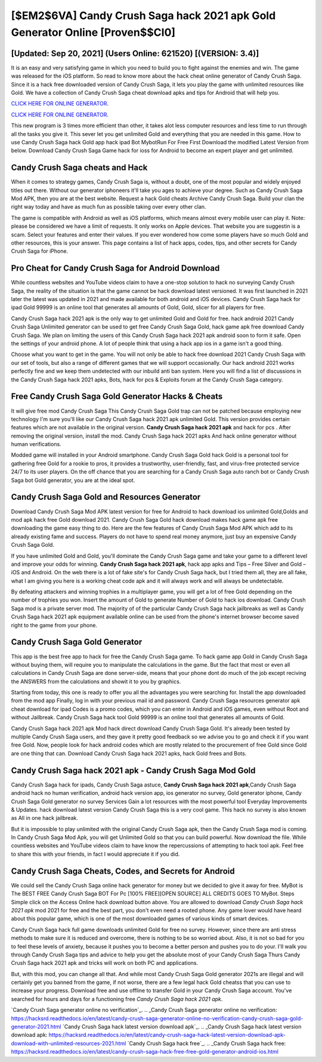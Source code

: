 [$EM2$6VA] Candy Crush Saga hack 2021 apk Gold Generator Online [Proven$$CI0]
=========

[Updated: Sep 20, 2021] (Users Online: 621520) [(VERSION: 3.4)]
---------

It is an easy and very satisfying game in which you need to build you to fight against the enemies and win. The game was released for the iOS platform. So read to know more about the hack cheat online generator of Candy Crush Saga.  Since it is a hack free downloaded version of Candy Crush Saga, it lets you play the game with unlimited resources like Gold.  We have a collection of Candy Crush Saga cheat download apks and tips for Android that will help you.

`CLICK HERE FOR ONLINE GENERATOR`_.

.. _CLICK HERE FOR ONLINE GENERATOR: http://realdld.xyz/23cb707

`CLICK HERE FOR ONLINE GENERATOR`_.

.. _CLICK HERE FOR ONLINE GENERATOR: http://realdld.xyz/23cb707

This new program is 3 times more efficient than other, it takes alot less computer resources and less time to run through all the tasks you give it. This sever let you get unlimited Gold and everything that you are needed in this game.  How to use Candy Crush Saga hack Gold app hack ipad Bot MybotRun For Free First Download the modified Latest Version from below.  Download Candy Crush Saga Game hack for ioss for Android to become an expert player and get unlimited.

Candy Crush Saga cheats and Hack
---------

When it comes to strategy games, Candy Crush Saga is, without a doubt, one of the most popular and widely enjoyed titles out there.  Without our generator iphoneers it'll take you ages to achieve your degree.  Such as Candy Crush Saga Mod APK, then you are at the best website.  Request a hack Gold cheats Archive Candy Crush Saga.  Build your clan the right way today and have as much fun as possible taking over every other clan.

The game is compatible with Android as well as iOS platforms, which means almost every mobile user can play it.  Note: please be considered we have a limit of requests. It only works on Apple devices. That website you are suggestin is a scam. Select your features and enter their values. If you ever wondered how come some players have so much Gold and other resources, this is your answer.  This page contains a list of hack apps, codes, tips, and other secrets for Candy Crush Saga for iPhone.


Pro Cheat for Candy Crush Saga for Android Download
---------

While countless websites and YouTube videos claim to have a one-stop solution to hack no surveying Candy Crush Saga, the reality of the situation is that the game cannot be hack download latest versioned.  It was first launched in 2021 later the latest was updated in 2021 and made available for both android and iOS devices. Candy Crush Saga hack for ipad Gold 99999 is an online tool that generates all amounts of Gold, Gold, slicer for all players for free.

Candy Crush Saga hack 2021 apk is the only way to get unlimited Gold and Gold for free.  hack android 2021 Candy Crush Saga Unlimited generator can be used to get free Candy Crush Saga Gold, hack game apk free download Candy Crush Saga. We plan on limiting the users of this Candy Crush Saga hack 2021 apk android soon to form it safe.  Open the settings of your android phone.  A lot of people think that using a hack app ios in a game isn't a good thing.

Choose what you want to get in the game. You will not only be able to hack free download 2021 Candy Crush Saga with our set of tools, but also a range of different games that we will support occasionally. Our hack android 2021 works perfectly fine and we keep them undetected with our inbuild anti ban system.  Here you will find a list of discussions in the Candy Crush Saga hack 2021 apks, Bots, hack for pcs & Exploits forum at the Candy Crush Saga category.

Free Candy Crush Saga Gold Generator Hacks & Cheats
---------

It will give free mod Candy Crush Saga This Candy Crush Saga Gold trap can not be patched because employing new technology I'm sure you'll like our Candy Crush Saga hack 2021 apk unlimited Gold. This version provides certain features which are not available in the original version.  **Candy Crush Saga hack 2021 apk** and hack for pcs .  After removing the original version, install the mod. Candy Crush Saga hack 2021 apks And hack online generator without human verifications.

Modded game will installed in your Android smartphone. Candy Crush Saga Gold hack Gold is a personal tool for gathering free Gold for a rookie to pros, it provides a trustworthy, user-friendly, fast, and virus-free protected service 24/7 to its user players.  On the off chance that you are searching for a Candy Crush Saga auto ranch bot or Candy Crush Saga bot Gold generator, you are at the ideal spot.

Candy Crush Saga Gold and Resources Generator
---------

Download Candy Crush Saga Mod APK latest version for free for Android to hack download ios unlimited Gold,Golds and  mod apk hack free Gold download 2021. Candy Crush Saga Gold hack download makes hack game apk free downloading the game easy thing to do.  Here are the few features of Candy Crush Saga Mod APK which add to its already existing fame and success.  Players do not have to spend real money anymore, just buy an expensive Candy Crush Saga Gold.

If you have unlimited Gold and Gold, you'll dominate the ‎Candy Crush Saga game and take your game to a different level and improve your odds for winning. **Candy Crush Saga hack 2021 apk**, hack app apks and Tips – Free Silver and Gold – iOS and Android. On the web there is a lot of fake site's for Candy Crush Saga hack, but I tried them all, they are all fake, what I am giving you here is a working cheat code apk and it will always work and will always be undetectable.

By defeating attackers and winning trophies in a multiplayer game, you will get a lot of free Gold depending on the number of trophies you won. Insert the amount of Gold to generate Number of Gold to hack ios download.  Candy Crush Saga mod is a private server mod. The majority of of the particular Candy Crush Saga hack jailbreaks as well as Candy Crush Saga hack 2021 apk equipment available online can be used from the phone's internet browser become saved right to the game from your phone.

Candy Crush Saga Gold Generator
---------

This app is the best free app to hack for free the Candy Crush Saga game.  To hack game app Gold in Candy Crush Saga without buying them, will require you to manipulate the calculations in the game. But the fact that most or even all calculations in Candy Crush Saga are done server-side, means that your phone dont do much of the job except reciving the ANSWERS from the calculations and showit it to you by graphics.

Starting from today, this one is ready to offer you all the advantages you were searching for.  Install the app downloaded from the mod app Finally, log in with your previous mail id and password. Candy Crush Saga resources generator apk cheat download for ipad Codes is a promo codes, which you can enter in Android and iOS games, even without Root and without Jailbreak.  Candy Crush Saga hack tool Gold 99999 is an online tool that generates all amounts of Gold.

Candy Crush Saga hack 2021 apk Mod hack direct download Candy Crush Saga Gold.  It's already been tested by multiple Candy Crush Saga users, and they gave it pretty good feedback so we advise you to go and check it if you want free Gold.  Now, people look for hack android codes which are mostly related to the procurement of free Gold since Gold are one thing that can. Download Candy Crush Saga hack 2021 apks, hack Gold frees and Bots.

Candy Crush Saga hack 2021 apk - Candy Crush Saga Mod Gold
---------

Candy Crush Saga hack for ipads, Candy Crush Saga astuce, **Candy Crush Saga hack 2021 apk**,Candy Crush Saga android hack no human verification, android hack version app, ios generator no survey, Gold generator iphone, Candy Crush Saga Gold generator no survey Services Gain a lot resources with the most powerful tool Everyday Improvements & Updates. hack download latest version Candy Crush Saga this is a very cool game. This hack no survey is also known as All in one hack jailbreak.

But it is impossible to play unlimited with the original Candy Crush Saga apk, then the Candy Crush Saga mod is coming.  In Candy Crush Saga Mod Apk, you will get Unlimited Gold so that you can build powerful. Now download the file. While countless websites and YouTube videos claim to have know the repercussions of attempting to hack tool apk.  Feel free to share this with your friends, in fact I would appreciate it if you did.

Candy Crush Saga Cheats, Codes, and Secrets for Android
---------

We could sell the Candy Crush Saga online hack generator for money but we decided to give it away for free.  MyBot is The BEST FREE Candy Crush Saga BOT For Pc [100% FREE][OPEN SOURCE] ALL CREDITS GOES TO MyBot. Steps Simple click on the Access Online hack download button above.  You are allowed to download *Candy Crush Saga hack 2021 apk* mod 2021 for free and the best part, you don't even need a rooted phone.  Any game lover would have heard about this popular game, which is one of the most downloaded games of various kinds of smart devices.

Candy Crush Saga hack full game downloads unlimited Gold for free no survey.  However, since there are anti stress methods to make sure it is reduced and overcome, there is nothing to be so worried about. Also, it is not so bad for you to feel these levels of anxiety, because it pushes you to become a better person and pushes you to do your. I'll walk you through Candy Crush Saga tips and advice to help you get the absolute most of your Candy Crush Saga Thurs Candy Crush Saga hack 2021 apk and tricks will work on both PC and applications.

But, with this mod, you can change all that. And while most Candy Crush Saga Gold generator 2021s are illegal and will certainly get you banned from the game, if not worse, there are a few legal hack Gold cheatss that you can use to increase your progress. Download free and use offline to transfer Gold in your Candy Crush Saga account.  You've searched for hours and days for a functioning free *Candy Crush Saga hack 2021 apk*.

`Candy Crush Saga generator online no verification`_.
.. _Candy Crush Saga generator online no verification: https://hacksrd.readthedocs.io/en/latest/candy-crush-saga-generator-online-no-verification-candy-crush-saga-gold-generator-2021.html
`Candy Crush Saga hack latest version download apk`_.
.. _Candy Crush Saga hack latest version download apk: https://hacksrd.readthedocs.io/en/latest/candy-crush-saga-hack-latest-version-download-apk-download-with-unlimited-resources-2021.html
`Candy Crush Saga hack free`_.
.. _Candy Crush Saga hack free: https://hacksrd.readthedocs.io/en/latest/candy-crush-saga-hack-free-free-gold-generator-android-ios.html